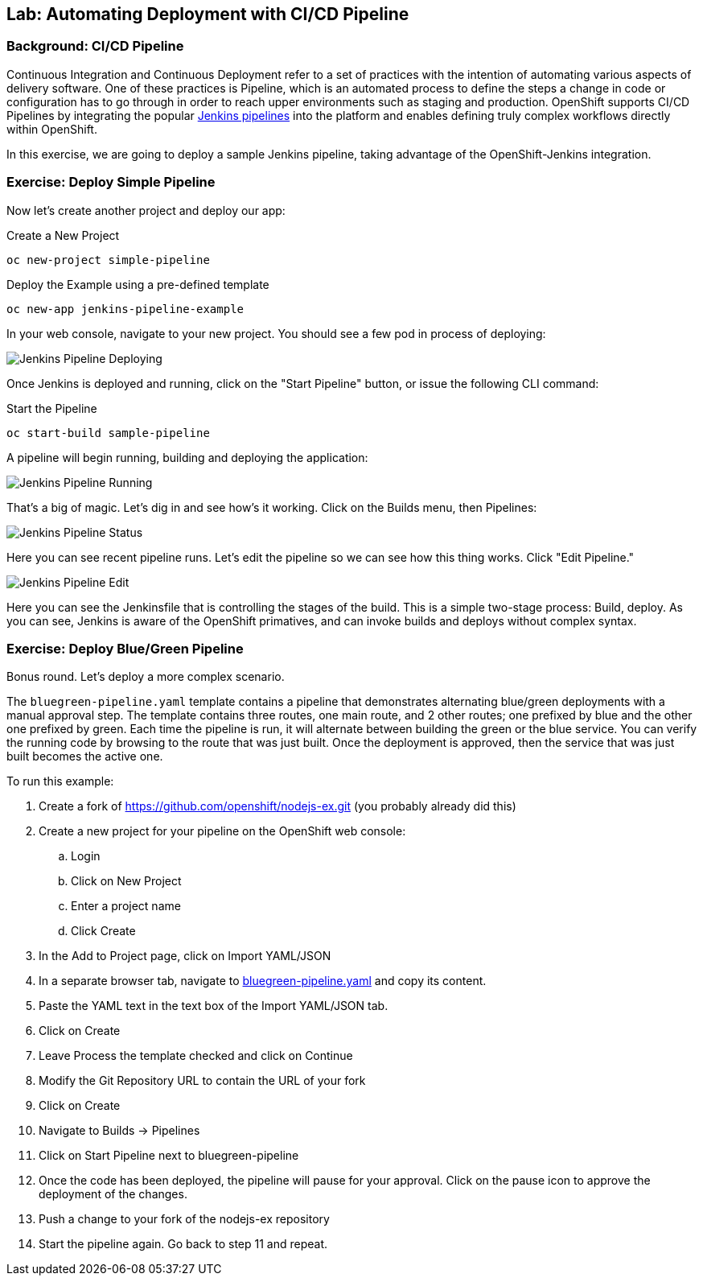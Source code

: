 ## Lab: Automating Deployment with CI/CD Pipeline

### Background: CI/CD Pipeline
Continuous Integration and Continuous Deployment refer to a set of practices with
the intention of automating various aspects of delivery software. One of these
practices is Pipeline, which is an automated process to define the steps a change
in code or configuration has to go through in order to reach upper environments
such as staging and production. OpenShift supports CI/CD Pipelines by integrating
the popular https://jenkins.io/doc/book/pipeline/overview/[Jenkins pipelines] into
the platform and enables defining truly complex workflows directly within OpenShift.

In this exercise, we are going to deploy a sample Jenkins pipeline, taking advantage
of the OpenShift-Jenkins integration.

### Exercise: Deploy Simple Pipeline 

Now let's create another project and deploy our app:

.Create a New Project
[source]
----
oc new-project simple-pipeline
----

.Deploy the Example using a pre-defined template
[source]
----
oc new-app jenkins-pipeline-example
----

In your web console, navigate to your new project.  You should see a few pod in process of deploying:


image::/images/jenkins-pipeline-deploying.png[Jenkins Pipeline Deploying]


Once Jenkins is deployed and running, click on the "Start Pipeline" button, or issue the following CLI command:

.Start the Pipeline
[source]
----
oc start-build sample-pipeline
----

A pipeline will begin running, building and deploying the application:


image::/images/jenkins-pipeline-running.png[Jenkins Pipeline Running]


That's a big of magic.  Let's dig in and see how's it working.  Click on the Builds menu, then Pipelines:


image::/images/jenkins-pipeline-status.png[Jenkins Pipeline Status]

Here you can see recent pipeline runs.  Let's edit the pipeline so we can see how this thing works.  Click "Edit Pipeline."  


image::/images/jenkins-pipeline-edit.png[Jenkins Pipeline Edit]

Here you can see the Jenkinsfile that is controlling the stages of the build.  This is a simple two-stage process:  Build, deploy.  As you can see, Jenkins is aware of the OpenShift primatives, and can invoke builds and deploys without complex syntax.



### Exercise: Deploy Blue/Green Pipeline 

Bonus round.  Let's deploy a more complex scenario.

The `bluegreen-pipeline.yaml` template contains a pipeline that demonstrates alternating blue/green deployments with a manual approval step. The template contains three routes, one main route, and 2 other routes; one prefixed by blue and the other one prefixed by green. Each time the pipeline is run, it will alternate between building the green or the blue service. You can verify the running code by browsing to the route that was just built. Once the deployment is approved, then the service that was just built becomes the active one.

To run this example:

. Create a fork of https://github.com/openshift/nodejs-ex.git (you probably already did this)
. Create a new project for your pipeline on the OpenShift web console:
.. Login
.. Click on New Project
.. Enter a project name
.. Click Create
. In the Add to Project page, click on Import YAML/JSON
. In a separate browser tab, navigate to https://raw.githubusercontent.com/openshift/origin/master/examples/jenkins/pipeline/bluegreen-pipeline.yaml[bluegreen-pipeline.yaml] and copy its content.
. Paste the YAML text in the text box of the Import YAML/JSON tab.
. Click on Create
. Leave Process the template checked and click on Continue
. Modify the Git Repository URL to contain the URL of your fork
. Click on Create
. Navigate to Builds -> Pipelines
. Click on Start Pipeline next to bluegreen-pipeline
. Once the code has been deployed, the pipeline will pause for your approval. Click on the pause icon to approve the deployment of the changes.
. Push a change to your fork of the nodejs-ex repository
. Start the pipeline again. Go back to step 11 and repeat.

